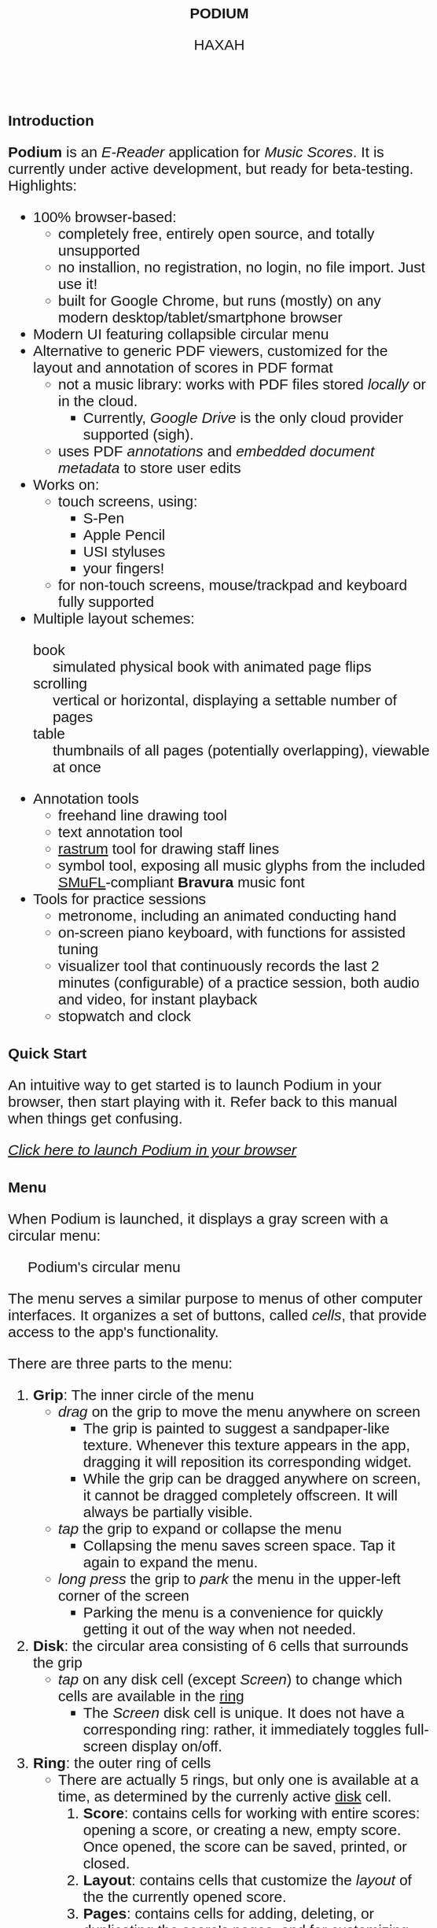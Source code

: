 #+TODO: TODO BUG IN_PROGRESS | DONE CANCELED
#+OPTIONS: tasks:nil
#+AUTHOR: HAXAH
#+HTML_HEAD: <base target="_blank">
#+HTML_HEAD_EXTRA: <style>* {font-family: "Gill Sans", sans-serif !important}</style>
#+HTML_HEAD_EXTRA: <style>* {font-size: 30px !important}</style>
#+TITLE: PODIUM
#+ATTR_HTML: :target _blank
* Introduction
   *Podium* is an /E-Reader/ application for /Music Scores/. It is currently under active development,
    but ready for beta-testing.\\

   Highlights:
   - 100% browser-based:
      - completely free, entirely open source, and totally unsupported
      - no installion, no registration, no login, no file import.  Just use it!
      - built for Google Chrome, but runs (mostly) on any modern desktop/tablet/smartphone browser
   - Modern UI featuring collapsible circular menu
   - Alternative to generic PDF viewers, customized for the layout and annotation of scores in PDF format
      - not a music library: works with PDF files stored /locally/ or in the cloud.
        - Currently, /Google Drive/ is the only cloud provider supported (sigh).
      - uses PDF /annotations/ and /embedded document metadata/ to store user edits
   - Works on:
     - touch screens, using:
       - S-Pen
       - Apple Pencil
       - USI styluses
       - your fingers!
     - for non-touch screens, mouse/trackpad and keyboard fully supported
   - Multiple layout schemes:
     - book :: simulated physical book with animated page flips
     - scrolling :: vertical or horizontal, displaying a settable number of pages
     - table :: thumbnails of all pages (potentially overlapping), viewable at once
   - Annotation tools
     - freehand line drawing tool
     - text annotation tool
     - [[https://en.wikipedia.org/wiki/Rastrum][rastrum]] tool for drawing staff lines
     - symbol tool, exposing all music glyphs from the included [[https://www.smufl.org/][SMuFL]]-compliant *Bravura* music font
   - Tools for practice sessions
     - metronome, including an animated conducting hand
     - on-screen piano keyboard, with functions for assisted tuning
     - visualizer tool that continuously records the last 2 minutes (configurable) of
        a practice session, both audio and video, for instant playback
     - stopwatch and clock

* Quick Start
    An intuitive way to get started is to launch Podium in your browser, then start playing with it. Refer
    back to this manual when things get confusing.
    
#+ATTR_HTML: :style width:fit-content;background-color:#ccc;border-radius:8px;margin:20px;
   [[https://www.studiop5.org/podium.html][/Click here to launch Podium in your browser/]]

* Menu
   When Podium is launched, it displays a gray screen with a circular menu:
#+CAPTION: Podium's circular menu
#+NAME:  fig:menu
#+ATTR_HTML: :width 800px
   [[./assets/menu.png]] 

   The menu serves a similar purpose to menus of other computer interfaces. It organizes a set of buttons,
   called /cells/, that provide access to the app's functionality.

   There are three parts to the menu:
   1. *Grip*: The inner circle of the menu
      - /drag/ on the grip to move the menu anywhere on screen
        - The grip is painted to suggest a sandpaper-like texture. Whenever this texture appears in the app,
          dragging it will reposition its corresponding widget.
        - While the grip can be dragged anywhere on screen, it cannot be dragged completely offscreen. It will always be
          partially visible.
      - /tap/ the grip to expand or collapse the menu
        - Collapsing the menu saves screen space. Tap it again to expand the menu.
      - /long press/ the grip to /park/ the menu in the upper-left corner of the screen
        - Parking the menu is a convenience for quickly getting it out of the way when not needed.
   2. <<disk>> *Disk*: the circular area consisting of 6 cells that surrounds the grip
      - /tap/ on any disk cell (except /Screen/) to change which cells are available in the [[ring][ring]]
        - The /Screen/ disk cell is unique. It does not have a corresponding ring: rather, it immediately toggles
         full-screen display on/off.
   3. <<ring>> *Ring*: the outer ring of cells
      - There are actually 5 rings, but only one is available at a time, as determined by the currenly active [[disk][disk]] cell.
        1. <<score-ring>> *Score*: contains cells for working with entire scores: opening a score, or creating a new,
           empty score. Once opened, the score can be saved, printed, or closed.
        2. <<layout-ring>> *Layout*: contains cells that customize the /layout/ of the the currently opened score.
        3. <<pages-ring>> *Pages*: contains cells for adding, deleting, or duplicating the score's pages,  and for customizing
           how the score's page numbers are displayed.
        4. <<ink-ring>> *Ink*: contains cells for annotating the active score's active page.
        5. <<move-ring>> *More*: contains cells that invoke app functionality not directly related to a score.

   A cell can be in one of three states:
   1. Disabled: the cell's icon and text are displayed in a light grey color, showing that the cell's function is
      not available in the current context. For example, in Figure [[fig:menu]], the /Close/, /Save/, and /Print/ disk cells
      are disabled, as there is no open score for them to work on. Tapping a disabled cell will do nothing.
   2. Enabled: the cell's icon and text are displayed in black, showing that the the cell's function is available by
      /tapping/ (or, in some cases, /long pressing/) the cell.
      - /long pressing/ on most cells launches a panel that customizes the cell's functionality.
        - For some cells, there is no further functionality to customize. For such cells, a /long press/ is
          equivalent to a /tap/.
** TODO add logic to know when a score is edited, use this to toggle save
** TODO add logic to warn when an unsaved edited score is closed
** TODO implement the "freeze annotations" functionality
** TODO implement print functionality
** BUG when you resize a line, lock x and y so they can't be scaled independently
